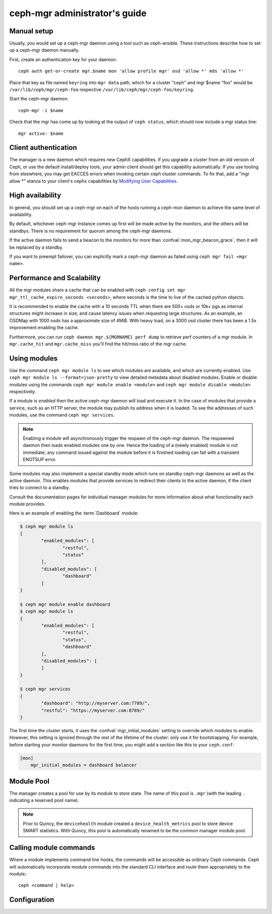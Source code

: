.. _mgr-administrator-guide:

ceph-mgr administrator's guide
==============================

Manual setup
------------

Usually, you would set up a ceph-mgr daemon using a tool such
as ceph-ansible.  These instructions describe how to set up
a ceph-mgr daemon manually.

First, create an authentication key for your daemon::

    ceph auth get-or-create mgr.$name mon 'allow profile mgr' osd 'allow *' mds 'allow *'

Place that key as file named ``keyring`` into ``mgr data`` path, which for a cluster "ceph"
and mgr $name "foo" would be ``/var/lib/ceph/mgr/ceph-foo`` respective ``/var/lib/ceph/mgr/ceph-foo/keyring``.

Start the ceph-mgr daemon::

    ceph-mgr -i $name

Check that the mgr has come up by looking at the output
of ``ceph status``, which should now include a mgr status line::

    mgr active: $name

Client authentication
---------------------

The manager is a new daemon which requires new CephX capabilities. If you upgrade
a cluster from an old version of Ceph, or use the default install/deploy tools,
your admin client should get this capability automatically. If you use tooling from
elsewhere, you may get EACCES errors when invoking certain ceph cluster commands.
To fix that, add a "mgr allow \*" stanza to your client's cephx capabilities by
`Modifying User Capabilities`_.

High availability
-----------------

In general, you should set up a ceph-mgr on each of the hosts
running a ceph-mon daemon to achieve the same level of availability.

By default, whichever ceph-mgr instance comes up first will be made
active by the monitors, and the others will be standbys.  There is
no requirement for quorum among the ceph-mgr daemons.

If the active daemon fails to send a beacon to the monitors for
more than :confval:`mon_mgr_beacon_grace`, then it will be replaced
by a standby.

If you want to preempt failover, you can explicitly mark a ceph-mgr
daemon as failed using ``ceph mgr fail <mgr name>``.

Performance and Scalability
---------------------------

All the mgr modules share a cache that can be enabled with
``ceph config set mgr mgr_ttl_cache_expire_seconds <seconds>``, where seconds
is the time to live of the cached python objects.

It is recommended to enable the cache with a 10 seconds TTL when there are 500+
osds or 10k+ pgs as internal structures might increase in size, and cause latency
issues when requesting large structures. As an example, an OSDMap with 1000 osds
has a approximate size of 4MiB. With heavy load, on a 3000 osd cluster there has
been a 1.5x improvement enabling the cache.

Furthermore, you can run ``ceph daemon mgr.${MGRNAME} perf dump`` to retrieve perf
counters of a mgr module. In ``mgr.cache_hit`` and ``mgr.cache_miss`` you'll find the
hit/miss ratio of the mgr cache.

Using modules
-------------

Use the command ``ceph mgr module ls`` to see which modules are
available, and which are currently enabled. Use ``ceph mgr module ls --format=json-pretty``
to view detailed metadata about disabled modules. Enable or disable modules
using the commands ``ceph mgr module enable <module>`` and
``ceph mgr module disable <module>`` respectively.

If a module is *enabled* then the active ceph-mgr daemon will load
and execute it.  In the case of modules that provide a service,
such as an HTTP server, the module may publish its address when it
is loaded.  To see the addresses of such modules, use the command
``ceph mgr services``.

.. note::

   Enabling a module will asynchronously trigger the respawn of the ceph-mgr
   daemon. The respawned daemon then loads enabled modules one by one. Hence
   the loading of a (newly enabled) module is not immediate; any command issued
   against the module before it is finished loading can fail with a transient
   ENOTSUP error.

Some modules may also implement a special standby mode which runs on
standby ceph-mgr daemons as well as the active daemon.  This enables
modules that provide services to redirect their clients to the active
daemon, if the client tries to connect to a standby.

Consult the documentation pages for individual manager modules for more
information about what functionality each module provides.

Here is an example of enabling the :term:`Dashboard` module:

.. code-block:: console

	$ ceph mgr module ls
	{
		"enabled_modules": [
			"restful",
			"status"
		],
		"disabled_modules": [
			"dashboard"
		]
	}

	$ ceph mgr module enable dashboard
	$ ceph mgr module ls
	{
		"enabled_modules": [
			"restful",
			"status",
			"dashboard"
		],
		"disabled_modules": [
		]
	}

	$ ceph mgr services
	{
		"dashboard": "http://myserver.com:7789/",
		"restful": "https://myserver.com:8789/"
	}


The first time the cluster starts, it uses the :confval:`mgr_initial_modules`
setting to override which modules to enable.  However, this setting
is ignored through the rest of the lifetime of the cluster: only
use it for bootstrapping.  For example, before starting your
monitor daemons for the first time, you might add a section like
this to your ``ceph.conf``:

.. code-block:: ini

    [mon]
        mgr_initial_modules = dashboard balancer

Module Pool
-----------

The manager creates a pool for use by its module to store state. The name of
this pool is ``.mgr`` (with the leading ``.`` indicating a reserved pool
name).

.. note::

   Prior to Quincy, the ``devicehealth`` module created a
   ``device_health_metrics`` pool to store device SMART statistics. With
   Quincy, this pool is automatically renamed to be the common manager module
   pool.


Calling module commands
-----------------------

Where a module implements command line hooks, the commands will
be accessible as ordinary Ceph commands.  Ceph will automatically incorporate
module commands into the standard CLI interface and route them appropriately to
the module.::

    ceph <command | help>

Configuration
-------------

.. confval:: mgr_module_path
.. confval:: mgr_initial_modules
.. confval:: mgr_disabled_modules
.. confval:: mgr_standby_modules
.. confval:: mgr_data
.. confval:: mgr_tick_period
.. confval:: mon_mgr_beacon_grace

.. _Modifying User Capabilities: ../../rados/operations/user-management/#modify-user-capabilities
